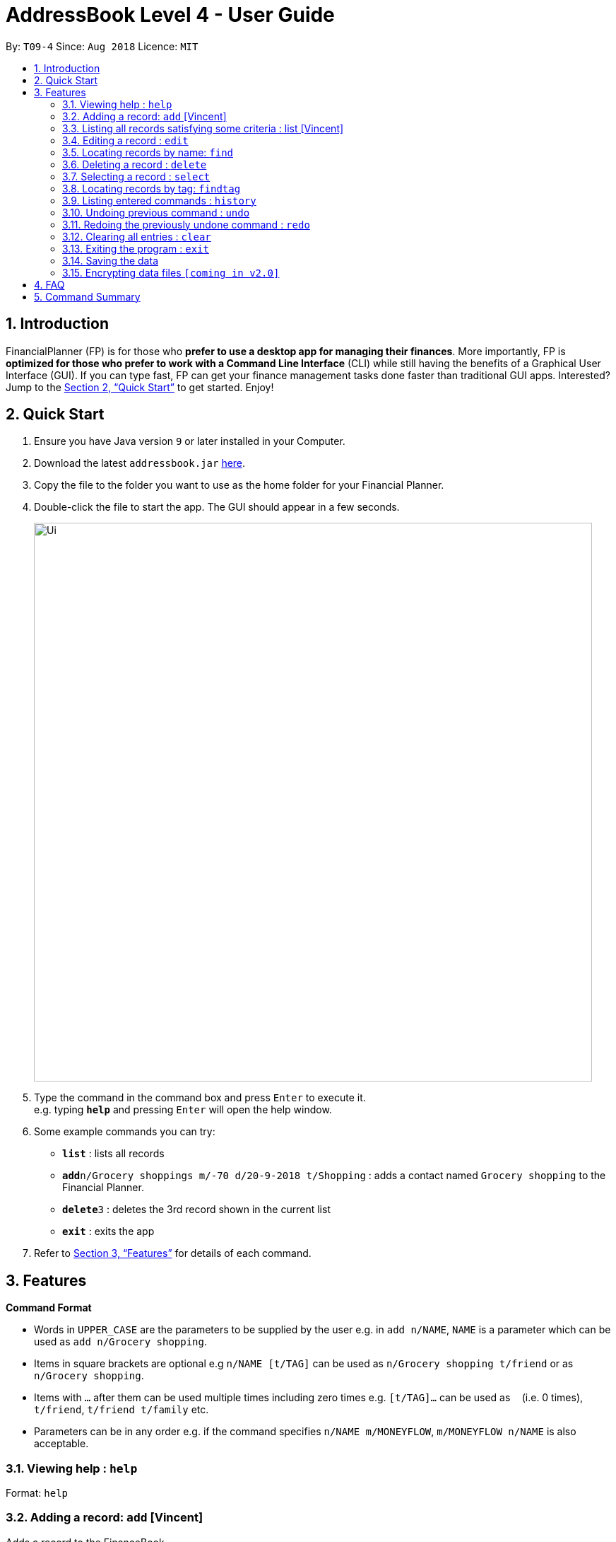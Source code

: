 = AddressBook Level 4 - User Guide
:site-section: UserGuide
:toc:
:toc-title:
:toc-placement: preamble
:sectnums:
:imagesDir: images
:stylesDir: stylesheets
:xrefstyle: full
:experimental:
ifdef::env-github[]
:tip-caption: :bulb:
:note-caption: :information_source:
endif::[]
:repoURL: https://github.com/CS2113-AY1819S1-T09-4/main

By: `T09-4`      Since: `Aug 2018`      Licence: `MIT`

== Introduction

FinancialPlanner (FP) is for those who *prefer to use a desktop app for managing their finances*. More
importantly, FP is *optimized for those who prefer to work with a Command Line Interface* (CLI) while still
having the benefits of a Graphical User Interface (GUI). If you can type fast, FP can get your finance management
tasks done faster than traditional GUI apps. Interested? Jump to the <<Quick Start>> to get started. Enjoy!

== Quick Start

.  Ensure you have Java version `9` or later installed in your Computer.
.  Download the latest `addressbook.jar` link:{repoURL}/releases[here].
.  Copy the file to the folder you want to use as the home folder for your Financial Planner.
.  Double-click the file to start the app. The GUI should appear in a few seconds.
+
image::Ui.png[width="790"]
+
.  Type the command in the command box and press kbd:[Enter] to execute it. +
e.g. typing *`help`* and pressing kbd:[Enter] will open the help window.
.  Some example commands you can try:

* *`list`* : lists all records
* **`add`**`n/Grocery shoppings m/-70 d/20-9-2018 t/Shopping` : adds a contact named `Grocery shopping` to the Financial Planner.
* **`delete`**`3` : deletes the 3rd record shown in the current list
* *`exit`* : exits the app

.  Refer to <<Features>> for details of each command.

[[Features]]
== Features

====
*Command Format*

* Words in `UPPER_CASE` are the parameters to be supplied by the user e.g. in `add n/NAME`, `NAME` is a parameter
which can be used as `add n/Grocery shopping`.
* Items in square brackets are optional e.g `n/NAME [t/TAG]` can be used as `n/Grocery shopping t/friend` or as
`n/Grocery shopping`.
* Items with `…`​ after them can be used multiple times including zero times e.g. `[t/TAG]...` can be used as `{nbsp}`
(i.e. 0 times), `t/friend`, `t/friend t/family` etc.
* Parameters can be in any order e.g. if the command specifies `n/NAME m/MONEYFLOW`, `m/MONEYFLOW n/NAME` is also acceptable.
====

=== Viewing help : `help`

Format: `help`

=== Adding a record: `add` [Vincent]

Adds a record to the FinanceBook +
Format: `add n/NAME d/DATE m/MONEYFLOW [t/TAG]...` +

MONEYFLOW denotes the money parameter of the financial activity. It can be either a debit(expense) or a credit(income).
To distinguish between an expense and an income, the user will need to enter a plus "+" or minus "-" sign before the
money amount. +

****
* Typical format for a MONEYFLOW parameter :
** Typical example of *expense*: add n/PhoneBill d/24-9-2018 m/*-4.50*
** Typical example of *income*: add n/Allowance d/24-9-2018 m/*+50.00*
****

[TIP]
A record can have any number of tags (including 0)

Examples:

* `add n/PaymentToJohn d/20-8-2018 m/-10`
* `add n/PaymentFromBetty t/friend m/+10 d/10-11-2018 t/classmate`

=== Listing all records satisfying some criteria : list [Vincent]

Shows a list of all records in the record book which fulfills a certain criteria. +
There are 3 modes, default mode, single argument mode and dual argument mode. +
Format: +
Default mode: `list` +
Single argument mode: `list d/DATE` +
Dual argument mode: `list d/START_DATE END_DATE`

****
* The default mode will list down all records in the Financial Planner. +
* The single argument mode will list down all records with the date equal to DATE specified in the format. +
* The dual argument mode will list down all records with date equal to or later than START_DATE
and earlier than or equal to END_DATE +
****

Examples:

* `list`
* `list d/10-11-2018`
* `list d/10-11-2018 11-11-2018`

=== Editing a record : `edit`

Edits an existing record in the expense book. +
Format: `edit INDEX [n/NAME] [m/MONEYFLOW] [d/DATE] [t/TAG]...`

****
* Edits the record at the specified `INDEX`. The index refers to the index number shown in the displayed record list. The index *must be a positive integer* 1, 2, 3, ...
* At least one of the optional fields must be provided.
* Existing values will be updated to the input values.
* When editing tags, the existing tags of the record will be removed i.e adding of tags is not cumulative.
* You can remove all the record's tags by typing `t/` without specifying any tags after it.
****

Examples:

* `edit 1 m/+33 d/28-2-2018` +
Edits the money flow and date of the 1st record to be `+33` and `28-2-2018` respectively.
* `edit 2 n/Shopping for clothes t/` +
Edits the name of the 2nd record to be `Shopping for clothes` and clears all existing tags.

=== Locating records by name: `find`

Finds records whose names contain any of the given keywords. +
Format: `find KEYWORD [MORE_KEYWORDS]`

****
* The search is case insensitive. e.g `hans` will match `Hans`
* The order of the keywords does not matter. e.g. `Hans Bo` will match `Bo Hans`
* Only the name is searched.
* Only full words will be matched e.g. `Han` will not match `Hans`
* Records matching at least one keyword will be returned (i.e. `OR` search). e.g. `Hans Bo` will return `Hans Gruber`, `Bo Yang`
****

Examples:

* `find Family` +
Returns `dinner with family` and `family party`
* `find family food shopping` +
Returns all records having `family`, `food`, or `shopping` in their name

=== Deleting a record : `delete`

Deletes the specified record from the expense book. +
Format: `delete INDEX`

****
* Deletes the record at the specified `INDEX`.
* The index refers to the index number shown in the displayed record list.
* The index *must be a positive integer* 1, 2, 3, ...
****

Examples:

* `list` +
`delete 2` +
Deletes the 2nd record in the expense book.
* `find Dinner` +
`delete 1` +
Deletes the 1st record in the results of the `find` command.

=== Selecting a record : `select`

Selects the record identified by the index number used in the displayed record list. +
Format: `select INDEX`

****
* Selects the record and loads the Google search page the record at the specified `INDEX`.
* The index refers to the index number shown in the displayed record list.
* The index *must be a positive integer* `1, 2, 3, ...`
****

Examples:

* `list` +
`select 2` +
Selects the 2nd record in the expense book.
* `find Dinner` +
`select 1` +
Selects the 1st record in the results of the `find` command.

=== Locating records by tag: `findtag`

Finds records with tags that match any of the given keywords. +
Format: `findtag KEYWORD [MORE_KEYWORDS]`

****
* The search is case insensitive. e.g `hans` will match `Hans`
* The order of the keywords does not matter. e.g. `Hans Bo` will match `Bo Hans`
* Only the tags are searched.
* Only full words will be matched e.g. `Han` will not match `Hans`
* Records with tags matching at least one keyword will be returned (i.e. `OR` search). e.g. `Hans Bo` will return `Hans Gruber`, `Bo Yang`
****

Examples:

* `findtag friend` +
Returns any record with `\*friend*`
* `findtag friend food shopping` +
Returns all records having tags `\*friend*`, `\*food*`, or `\*shopping*`

=== Listing entered commands : `history`

Lists all the commands that you have entered in reverse chronological order. +
Format: `history`

[NOTE]
====
Pressing the kbd:[&uarr;] and kbd:[&darr;] arrows will display the previous and next input respectively in the command box.
====

// tag::undoredo[]
=== Undoing previous command : `undo`

Restores the expense book to the state before the previous _undoable_ command was executed. +
Format: `undo`

[NOTE]
====
Undoable commands: those commands that modify the expense book's content (`add`, `delete`, `edit` and `clear`).
====

Examples:

* `delete 1` +
`list` +
`undo` (reverses the `delete 1` command) +

* `select 1` +
`list` +
`undo` +
The `undo` command fails as there are no undoable commands executed previously.

* `delete 1` +
`clear` +
`undo` (reverses the `clear` command) +
`undo` (reverses the `delete 1` command) +

=== Redoing the previously undone command : `redo`

Reverses the most recent `undo` command. +
Format: `redo`

Examples:

* `delete 1` +
`undo` (reverses the `delete 1` command) +
`redo` (reapplies the `delete 1` command) +

* `delete 1` +
`redo` +
The `redo` command fails as there are no `undo` commands executed previously.

* `delete 1` +
`clear` +
`undo` (reverses the `clear` command) +
`undo` (reverses the `delete 1` command) +
`redo` (reapplies the `delete 1` command) +
`redo` (reapplies the `clear` command) +
// end::undoredo[]

=== Clearing all entries : `clear`

Clears all entries from the expense book. +
Format: `clear`

=== Exiting the program : `exit`

Exits the program. +
Format: `exit`

=== Saving the data

Address book data are saved in the hard disk automatically after any command that changes the data. +
There is no need to save manually.

// tag::dataencryption[]
=== Encrypting data files `[coming in v2.0]`

_{explain how the user can enable/disable data encryption}_
// end::dataencryption[]

== FAQ

*Q*: How do I transfer my data to another Computer? +
*A*: Install the app in the other computer and overwrite the empty data file it creates with the file that contains the data of your previous Address Book folder.

== Command Summary

* *Add* `add n/NAME d/DATE m/MONEYFLOW [t/TAG]...` +
e.g. `add n/Dinner with family d/20-12-2017 m/-10 t/food t/family`
* *Clear* : `clear`
* *Delete* : `delete INDEX` +
e.g. `delete 3`
* *Edit* : `edit INDEX [n/NAME] [p/PHONE_NUMBER] [e/EMAIL] [a/ADDRESS] [t/TAG]...` +
e.g. `edit 2 n/James Lee e/jameslee@example.com`
* *Find* : `find KEYWORD [MORE_KEYWORDS]` +
e.g. `find James Jake`
* *List* : `list [d/DATE] [DATE]` +
e.g. +
.  `list`
. `list d/20-12-2017`
. `list d/20-12-2017 31-09-2018`
* *Help* : `help`
* *Select* : `select INDEX` +
e.g. `select 2`
* *Find Tag* : `findtag KEYWORD [MORE_KEYWORDS]` +
e.g. `findtag friend`
* *History* : `history`
* *Undo* : `undo`
* *Redo* : `redo`
